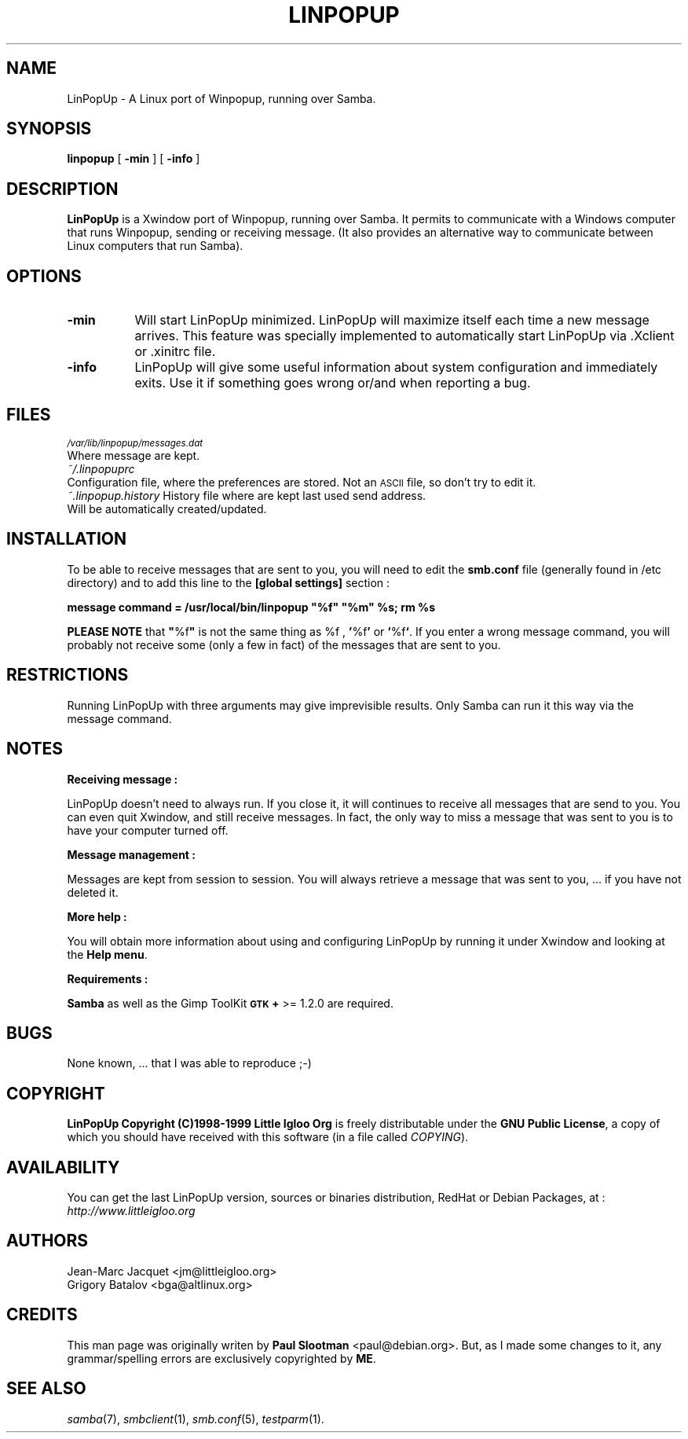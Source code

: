 .rn '' }`
''' $RCSfile$$Revision$$Date$
'''
''' $Log$
'''
.de Sh
.br
.if t .Sp
.ne 5
.PP
\fB\\$1\fR
.PP
..
.de Sp
.if t .sp .5v
.if n .sp
..
.de Ip
.br
.ie \\n(.$>=3 .ne \\$3
.el .ne 3
.IP "\\$1" \\$2
..
.de Vb
.ft CW
.nf
.ne \\$1
..
.de Ve
.ft R

.fi
..
'''
'''
'''     Set up \*(-- to give an unbreakable dash;
'''     string Tr holds user defined translation string.
'''     Bell System Logo is used as a dummy character.
'''
.tr \(*W-|\(bv\*(Tr
.ie n \{\
.ds -- \(*W-
.ds PI pi
.if (\n(.H=4u)&(1m=24u) .ds -- \(*W\h'-12u'\(*W\h'-12u'-\" diablo 10 pitch
.if (\n(.H=4u)&(1m=20u) .ds -- \(*W\h'-12u'\(*W\h'-8u'-\" diablo 12 pitch
.ds L" ""
.ds R" ""
'''   \*(M", \*(S", \*(N" and \*(T" are the equivalent of
'''   \*(L" and \*(R", except that they are used on ".xx" lines,
'''   such as .IP and .SH, which do another additional levels of
'''   double-quote interpretation
.ds M" """
.ds S" """
.ds N" """""
.ds T" """""
.ds L' '
.ds R' '
.ds M' '
.ds S' '
.ds N' '
.ds T' '
'br\}
.el\{\
.ds -- \(em\|
.tr \*(Tr
.ds L" ``
.ds R" ''
.ds M" ``
.ds S" ''
.ds N" ``
.ds T" ''
.ds L' `
.ds R' '
.ds M' `
.ds S' '
.ds N' `
.ds T' '
.ds PI \(*p
'br\}
.\"	If the F register is turned on, we'll generate
.\"	index entries out stderr for the following things:
.\"		TH	Title 
.\"		SH	Header
.\"		Sh	Subsection 
.\"		Ip	Item
.\"		X<>	Xref  (embedded
.\"	Of course, you have to process the output yourself
.\"	in some meaninful fashion.
.if \nF \{
.de IX
.tm Index:\\$1\t\\n%\t"\\$2"
..
.nr % 0
.rr F
.\}
.TH LINPOPUP 1 "LinPopUp Version 1.2.0" "14/Mar/2000" "LinPopUp User's Manual"
.UC
.if n .hy 0
.if n .na
.ds C+ C\v'-.1v'\h'-1p'\s-2+\h'-1p'+\s0\v'.1v'\h'-1p'
.de CQ          \" put $1 in typewriter font
.ft CW
'if n "\c
'if t \\&\\$1\c
'if n \\&\\$1\c
'if n \&"
\\&\\$2 \\$3 \\$4 \\$5 \\$6 \\$7
'.ft R
..
.\" @(#)ms.acc 1.5 88/02/08 SMI; from UCB 4.2
.	\" AM - accent mark definitions
.bd B 3
.	\" fudge factors for nroff and troff
.if n \{\
.	ds #H 0
.	ds #V .8m
.	ds #F .3m
.	ds #[ \f1
.	ds #] \fP
.\}
.if t \{\
.	ds #H ((1u-(\\\\n(.fu%2u))*.13m)
.	ds #V .6m
.	ds #F 0
.	ds #[ \&
.	ds #] \&
.\}
.	\" simple accents for nroff and troff
.if n \{\
.	ds ' \&
.	ds ` \&
.	ds ^ \&
.	ds , \&
.	ds ~ ~
.	ds ? ?
.	ds ! !
.	ds /
.	ds q
.\}
.if t \{\
.	ds ' \\k:\h'-(\\n(.wu*8/10-\*(#H)'\'\h"|\\n:u"
.	ds ` \\k:\h'-(\\n(.wu*8/10-\*(#H)'\`\h'|\\n:u'
.	ds ^ \\k:\h'-(\\n(.wu*10/11-\*(#H)'^\h'|\\n:u'
.	ds , \\k:\h'-(\\n(.wu*8/10)',\h'|\\n:u'
.	ds ~ \\k:\h'-(\\n(.wu-\*(#H-.1m)'~\h'|\\n:u'
.	ds ? \s-2c\h'-\w'c'u*7/10'\u\h'\*(#H'\zi\d\s+2\h'\w'c'u*8/10'
.	ds ! \s-2\(or\s+2\h'-\w'\(or'u'\v'-.8m'.\v'.8m'
.	ds / \\k:\h'-(\\n(.wu*8/10-\*(#H)'\z\(sl\h'|\\n:u'
.	ds q o\h'-\w'o'u*8/10'\s-4\v'.4m'\z\(*i\v'-.4m'\s+4\h'\w'o'u*8/10'
.\}
.	\" troff and (daisy-wheel) nroff accents
.ds : \\k:\h'-(\\n(.wu*8/10-\*(#H+.1m+\*(#F)'\v'-\*(#V'\z.\h'.2m+\*(#F'.\h'|\\n:u'\v'\*(#V'
.ds 8 \h'\*(#H'\(*b\h'-\*(#H'
.ds v \\k:\h'-(\\n(.wu*9/10-\*(#H)'\v'-\*(#V'\*(#[\s-4v\s0\v'\*(#V'\h'|\\n:u'\*(#]
.ds _ \\k:\h'-(\\n(.wu*9/10-\*(#H+(\*(#F*2/3))'\v'-.4m'\z\(hy\v'.4m'\h'|\\n:u'
.ds . \\k:\h'-(\\n(.wu*8/10)'\v'\*(#V*4/10'\z.\v'-\*(#V*4/10'\h'|\\n:u'
.ds 3 \*(#[\v'.2m'\s-2\&3\s0\v'-.2m'\*(#]
.ds o \\k:\h'-(\\n(.wu+\w'\(de'u-\*(#H)/2u'\v'-.3n'\*(#[\z\(de\v'.3n'\h'|\\n:u'\*(#]
.ds d- \h'\*(#H'\(pd\h'-\w'~'u'\v'-.25m'\f2\(hy\fP\v'.25m'\h'-\*(#H'
.ds D- D\\k:\h'-\w'D'u'\v'-.11m'\z\(hy\v'.11m'\h'|\\n:u'
.ds th \*(#[\v'.3m'\s+1I\s-1\v'-.3m'\h'-(\w'I'u*2/3)'\s-1o\s+1\*(#]
.ds Th \*(#[\s+2I\s-2\h'-\w'I'u*3/5'\v'-.3m'o\v'.3m'\*(#]
.ds ae a\h'-(\w'a'u*4/10)'e
.ds Ae A\h'-(\w'A'u*4/10)'E
.ds oe o\h'-(\w'o'u*4/10)'e
.ds Oe O\h'-(\w'O'u*4/10)'E
.	\" corrections for vroff
.if v .ds ~ \\k:\h'-(\\n(.wu*9/10-\*(#H)'\s-2\u~\d\s+2\h'|\\n:u'
.if v .ds ^ \\k:\h'-(\\n(.wu*10/11-\*(#H)'\v'-.4m'^\v'.4m'\h'|\\n:u'
.	\" for low resolution devices (crt and lpr)
.if \n(.H>23 .if \n(.V>19 \
\{\
.	ds : e
.	ds 8 ss
.	ds v \h'-1'\o'\(aa\(ga'
.	ds _ \h'-1'^
.	ds . \h'-1'.
.	ds 3 3
.	ds o a
.	ds d- d\h'-1'\(ga
.	ds D- D\h'-1'\(hy
.	ds th \o'bp'
.	ds Th \o'LP'
.	ds ae ae
.	ds Ae AE
.	ds oe oe
.	ds Oe OE
.\}
.rm #[ #] #H #V #F C
.SH "NAME"
LinPopUp \- A Linux port of Winpopup, running over Samba.
.SH "SYNOPSIS"
\fBlinpopup\fR [ \fB\-min\fR ] [ \fB\-info\fR ]
.SH "DESCRIPTION"
\fBLinPopUp\fR is a Xwindow port of Winpopup, running over Samba.
It permits to communicate with a Windows computer that runs Winpopup,
sending or receiving message. (It also provides an alternative way
to communicate between Linux computers that run Samba).
.SH "OPTIONS"
.Ip "\fB\-min\fR" 8
Will start LinPopUp minimized. LinPopUp will maximize itself each time 
a new message arrives. This feature was specially implemented to
automatically start LinPopUp via .Xclient or .xinitrc file.
.Ip "\fB\-info\fR" 8
LinPopUp will give some useful information about system configuration and
immediately exits. Use it if something goes wrong or/and when reporting a
bug.
.SH "FILES"
.Ip "\fI\s-1/var/lib/linpopup/messages.dat\s0\fR" 0
Where message are kept.
.Ip "\fI~/.linpopuprc\fR " 0
Configuration file, where the preferences are stored. Not an \s-1ASCII\s0 file, 
so don't try to edit it.
.Ip "\fI~.linpopup.history\fR History file where are kept last used send address. Will be automatically created/updated." 0
.SH "INSTALLATION"
To be able to receive messages that are sent to you, you will need to
edit the \fBsmb.conf\fR file (generally found in /etc directory) and to add
this line to the \fB[global settings]\fR section :
.PP
\fBmessage command = /usr/local/bin/linpopup \*(L"%f" \*(L"%m\*(R" %s; rm %s\fR
.PP
\fBPLEASE NOTE\fR that \fB\*(R"\fR%f\fB\*(R"\fR is not the same thing as \f(CW%f\fR , \fB\*(R'\fR%f\fB\*(R'\fR 
or \fB`\fR%f\fB`\fR. If you enter a wrong message command, you will probably 
not receive some (only a few in fact) of the messages that are sent to you.
 
.SH "RESTRICTIONS"
Running LinPopUp with three arguments may give imprevisible results. Only 
Samba can run it this way via the message command.
.SH "NOTES"
.Sh "Receiving message :"
LinPopUp doesn't need to always run. If you close it, it will continues to 
receive all messages that are send to you. You can even quit Xwindow, 
and still receive messages. In fact, the only way to miss a message that 
was sent to you is to have your computer turned off.
.Sh "Message management :"
Messages are kept from session to session. You will always retrieve a 
message that was sent to you, ... if you have not deleted it. 
.Sh "More help :"
You will obtain more information about using and configuring LinPopUp 
by running it under Xwindow and looking at the \fBHelp menu\fR.
.Sh "Requirements :"
\fBSamba\fR as well as the Gimp ToolKit \fB\s-1GTK\s0+\fR >= 1.2.0 are required. 
.SH "BUGS"
None known, ...  that I was able to reproduce ;\-)
.SH "COPYRIGHT"
\fBLinPopUp Copyright (C)1998-1999 Little Igloo Org\fR is freely distributable 
under the \fBGNU Public License\fR, a copy of which you should have received 
with this software (in a file called \fICOPYING\fR).
.SH "AVAILABILITY"
You can get the last LinPopUp version, sources or binaries distribution,
RedHat or Debian Packages, at : \fIhttp://www.littleigloo.org\fR
.SH "AUTHORS"
Jean-Marc Jacquet <jm@littleigloo.org>
.br
Grigory Batalov <bga@altlinux.org>
.SH "CREDITS"
This man page was originally writen by \fBPaul Slootman\fR <paul@debian.org>.
But, as I made some changes to it, any grammar/spelling errors are exclusively
copyrighted by \fBME\fR. 
.SH "SEE ALSO"
\fIsamba\fR(7), \fIsmbclient\fR(1), \fIsmb.conf\fR(5), \fItestparm\fR(1).

.rn }` ''
.IX Title "LINPOPUP 1"
.IX Name "LinPopUp - A Linux port of Winpopup, running over Samba."

.IX Header "NAME"

.IX Header "SYNOPSIS"

.IX Header "DESCRIPTION"

.IX Header "OPTIONS"

.IX Item "\fB\-min\fR"

.IX Item "\fB\-info\fR"

.IX Header "FILES"

.IX Item "\fI\s-1/var/lib/linpopup/messages.dat\s0\fR"

.IX Item "\fI~/.linpopuprc\fR "

.IX Item "\fI~.linpopup.history\fR History file where are kept last used send address. Will be automatically created/updated."

.IX Header "INSTALLATION"

.IX Header "RESTRICTIONS"

.IX Header "NOTES"

.IX Subsection "Receiving message :"

.IX Subsection "Message management :"

.IX Subsection "More help :"

.IX Subsection "Requirements :"

.IX Header "BUGS"

.IX Header "COPYRIGHT"

.IX Header "AVAILABILITY"

.IX Header "AUTHOR"

.IX Header "CREDITS"

.IX Header "SEE ALSO"

